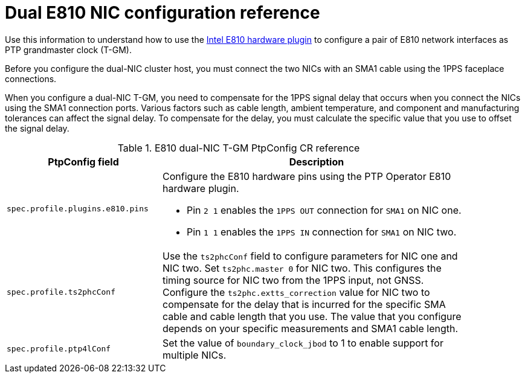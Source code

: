 // Module included in the following assemblies:
//
// * networking/ptp/configuring-ptp.adoc

:_mod-docs-content-type: REFERENCE
[id="nw-ptp-dual-e810-hardware-config-reference_{context}"]
= Dual E810 NIC configuration reference

Use this information to understand how to use the link:https://github.com/openshift/linuxptp-daemon/blob/release-4.14/addons/intel/e810.go[Intel E810 hardware plugin] to configure a pair of E810 network interfaces as PTP grandmaster clock (T-GM).

Before you configure the dual-NIC cluster host, you must connect the two NICs with an SMA1 cable using the 1PPS faceplace connections.

When you configure a dual-NIC T-GM, you need to compensate for the 1PPS signal delay that occurs when you connect the NICs using the SMA1 connection ports.
Various factors such as cable length, ambient temperature, and component and manufacturing tolerances can affect the signal delay.
To compensate for the delay, you must calculate the specific value that you use to offset the signal delay.

.E810 dual-NIC T-GM PtpConfig CR reference
[cols="1,2" width="90%", options="header"]
|====
|PtpConfig field
|Description

|`spec.profile.plugins.e810.pins`
a|Configure the E810 hardware pins using the PTP Operator E810 hardware plugin.

* Pin `2 1` enables the `1PPS OUT` connection for `SMA1` on NIC one.
* Pin `1 1` enables the `1PPS IN` connection for `SMA1` on NIC two.

|`spec.profile.ts2phcConf`
|Use the `ts2phcConf` field to configure parameters for NIC one and NIC two.
Set `ts2phc.master 0` for NIC two.
This configures the timing source for NIC two from the 1PPS input, not GNSS.
Configure the `ts2phc.extts_correction` value for NIC two to compensate for the delay that is incurred for the specific SMA cable and cable length that you use.
The value that you configure depends on your specific measurements and SMA1 cable length.

|`spec.profile.ptp4lConf`
|Set the value of `boundary_clock_jbod` to 1 to enable support for multiple NICs.
|====
